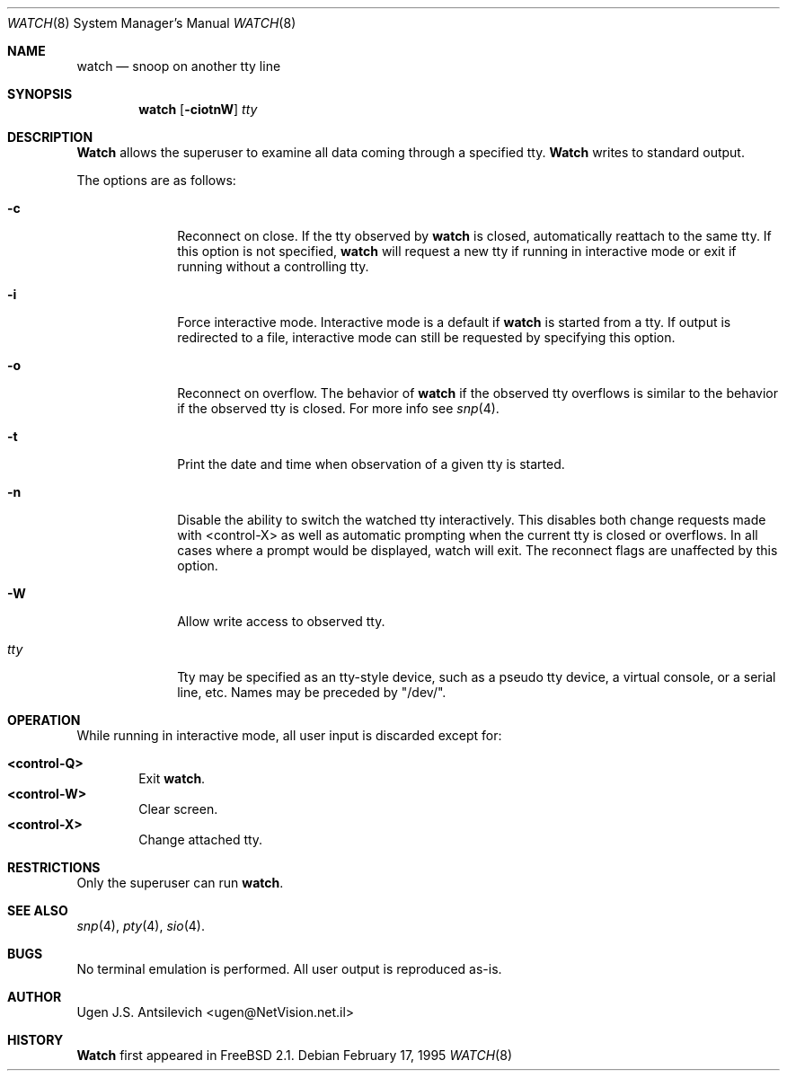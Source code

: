 .\"
.\" @(#)watch.8		1.1 (FreeBSD) 2/17/95
.\"
.Dd February 17, 1995
.Dt WATCH 8
.Os
.Sh NAME
.Nm watch
.Nd snoop on another tty line
.Sh SYNOPSIS
.Nm watch
.Op Fl ciotnW
.Ar tty
.\"  watch [-ciotnW] [<tty name>]
.Sh DESCRIPTION
.Nm Watch
allows the superuser to examine all data coming through a specified tty.
.Nm Watch
writes to standard output.
.Pp
The options are as follows:
.Bl -tag -width "-l nul  "
.It Fl c
Reconnect on close.  If the tty observed by
.Nm watch
is closed,  automatically reattach to the same tty.
If this option is not specified,
.Nm watch
will request a new tty if running in interactive mode or exit if running
without a controlling tty.
.It Fl i
Force interactive mode.
Interactive mode is a default if
.Nm watch
is started from a tty.
If output is redirected to a file, interactive mode can still be requested
by specifying this option.
.It Fl o
Reconnect on overflow.
The behavior of
.Nm watch
if the observed tty overflows is similar to the behavior if the observed tty
is closed.
For more info see
.Xr snp 4 .
.It Fl t
Print the date and time when observation of a given tty is started.
.It Fl n
Disable the ability to switch the watched tty interactively.  This disables
both change requests made with <control-X> as well as automatic prompting
when the current tty is closed or overflows.  In all cases where a prompt
would be displayed, watch will exit.  The reconnect flags are unaffected by
this option.
.It Fl W
Allow write access to observed tty.
.It Ar tty
Tty may be specified as an tty-style device, such as a pseudo tty device,
a virtual console, or a serial line, etc.
Names may be preceded by "/dev/".
.Sh OPERATION
While running in interactive mode, all user input is discarded except for:
.Pp
.Bl -tag -width "XXXX" -compact
.It Sy "<control-Q>"
Exit
.Nm watch .
.It Sy "<control-W>"
Clear screen.
.It Sy "<control-X>"
Change attached tty.
.Sh RESTRICTIONS
Only the superuser can run
.Nm watch .
.Sh SEE ALSO
.Xr snp 4 ,
.Xr pty 4 ,
.Xr sio 4 .
.Sh BUGS
No terminal emulation is performed.
All user output is reproduced as-is.
.Sh AUTHOR
Ugen J.S. Antsilevich <ugen@NetVision.net.il> 
.Sh HISTORY
.Nm Watch
first appeared in
.Fx 2.1 .
